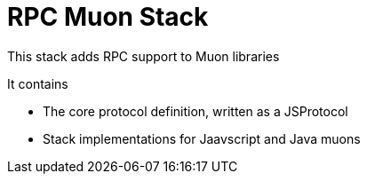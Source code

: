 # RPC Muon Stack

This stack adds RPC support to Muon libraries

It contains

* The core protocol definition, written as a JSProtocol
* Stack implementations for Jaavscript and Java muons
